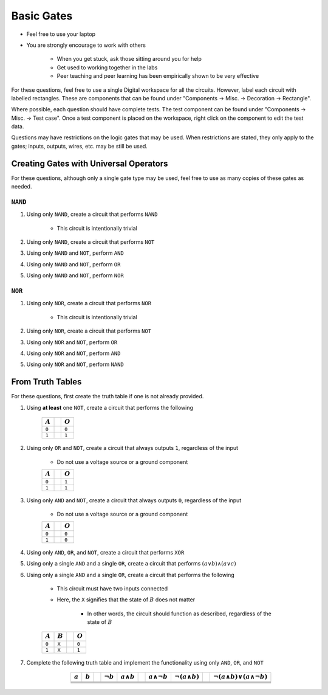 ***********
Basic Gates
***********

* Feel free to use your laptop
* You are strongly encourage to work with others

    * When you get stuck, ask those sitting around you for help
    * Get used to working together in the labs
    * Peer teaching and peer learning has been empirically shown to be very effective


For these questions, feel free to use a single Digital workspace for all the circuits. However, label each circuit with
labelled rectangles. These are components that can be found under "Components -> Misc. -> Decoration -> Rectangle".

Where possible, each question should have complete tests. The test component can be found under "Components -> Misc. ->
Test case". Once a test component is placed on the workspace, right click on the component to edit the test data.

Questions may have restrictions on the logic gates that may be used. When restrictions are stated, they only apply to
the gates; inputs, outputs, wires, etc. may be still be used.



Creating Gates with Universal Operators
=======================================

For these questions, although only a single gate type may be used, feel free to use as many copies of these gates as
needed.


``NAND``
--------

#. Using only ``NAND``, create a circuit that performs ``NAND``

    * This circuit is intentionally trivial


#. Using only ``NAND``, create a circuit that performs ``NOT``
#. Using only ``NAND`` and ``NOT``, perform ``AND``
#. Using only ``NAND`` and ``NOT``, perform ``OR``
#. Using only ``NAND`` and ``NOT``, perform ``NOR``


``NOR``
-------

#. Using only ``NOR``, create a circuit that performs ``NOR``

        * This circuit is intentionally trivial


#. Using only ``NOR``, create a circuit that performs ``NOT``
#. Using only ``NOR`` and ``NOT``, perform ``OR``
#. Using only ``NOR`` and ``NOT``, perform ``AND``
#. Using only ``NOR`` and ``NOT``, perform ``NAND``



From Truth Tables
=================

For these questions, first create the truth table if one is not already provided.


#. Using **at least** one ``NOT``, create a circuit that performs the following

    .. list-table::
        :widths: auto
        :header-rows: 1

        * - :math:`A`
          -
          - :math:`O`
        * - ``0``
          -
          - ``0``
        * - ``1``
          -
          - ``1``


#. Using only ``OR`` and ``NOT``, create a circuit that always outputs ``1``, regardless of the input

    * Do not use a voltage source or a ground component

    .. list-table::
        :widths: auto
        :header-rows: 1

        * - :math:`A`
          -
          - :math:`O`
        * - ``0``
          -
          - ``1``
        * - ``1``
          -
          - ``1``


#. Using only ``AND`` and ``NOT``, create a circuit that always outputs ``0``, regardless of the input

    * Do not use a voltage source or a ground component

    .. list-table::
        :widths: auto
        :header-rows: 1

        * - :math:`A`
          -
          - :math:`O`
        * - ``0``
          -
          - ``0``
        * - ``1``
          -
          - ``0``


#. Using only ``AND``, ``OR``, and ``NOT``, create a circuit that performs ``XOR``
#. Using only a single ``AND`` and a single ``OR``, create a circuit that performs :math:`(a \lor b) \land (a \lor c)`
#. Using only a single ``AND`` and a single ``OR``, create a circuit that performs the following

    * This circuit must have two inputs connected
    * Here, the ``X`` signifies that the state of :math:`B` does not matter

        * In other words, the circuit should function as described, regardless of the state of :math:`B` 

    .. list-table::
        :widths: auto
        :header-rows: 1

        * - :math:`A`
          - :math:`B`
          -
          - :math:`O`
        * - ``0``
          - ``X``
          -
          - ``0``
        * - ``1``
          - ``X``
          -
          - ``1``


#. Complete the following truth table and implement the functionality using only ``AND``, ``OR``, and ``NOT``

    .. list-table::
        :widths: auto
        :align: center
        :header-rows: 1

        * - :math:`a`
          - :math:`b`
          -
          - :math:`\lnot b`
          - :math:`a \land b`
          -
          - :math:`a \land \lnot b`
          - :math:`\lnot(a \land b)`
          -
          - :math:`\lnot(a \land b) \lor (a \land \lnot b)`
        * -
          -
          -
          -
          -
          -
          -
          -
          -
          -
        * -
          -
          -
          -
          -
          -
          -
          -
          -
          -
        * -
          -
          -
          -
          -
          -
          -
          -
          -
          -
        * -
          -
          -
          -
          -
          -
          -
          -
          -
          -